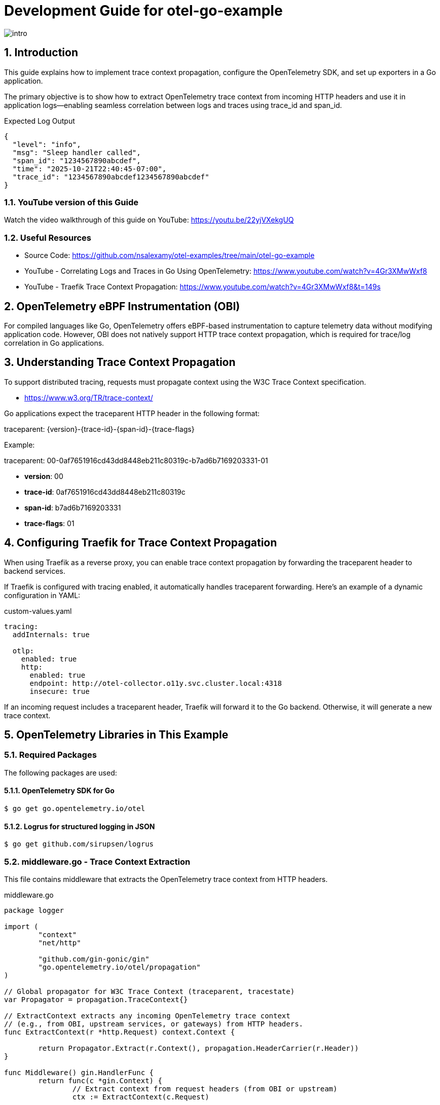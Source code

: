 = Development Guide for otel-go-example

:toc:
:toclevels: 3
:sectnums:
:sectnumlevels: 3
:source-highlighter: rouge
:rouge-style: github
:rouge-linenums-mode: inline

:imagesdir: images

[.img-wide]
image::intro.png[]

== Introduction

This guide explains how to implement trace context propagation, configure the OpenTelemetry SDK, and set up exporters in a Go application.

The primary objective is to show how to extract OpenTelemetry trace context from incoming HTTP headers and use it in application logs—enabling seamless correlation between logs and traces using trace_id and span_id.

.Expected Log Output
[source,json,indent=0,pretty-print]
----
{
  "level": "info",
  "msg": "Sleep handler called",
  "span_id": "1234567890abcdef",
  "time": "2025-10-21T22:40:45-07:00",
  "trace_id": "1234567890abcdef1234567890abcdef"
}
----

=== YouTube version of this Guide

Watch the video walkthrough of this guide on YouTube: https://youtu.be/22yjVXekgUQ

=== Useful Resources

	•	Source Code: https://github.com/nsalexamy/otel-examples/tree/main/otel-go-example
	•	YouTube - Correlating Logs and Traces in Go Using OpenTelemetry: https://www.youtube.com/watch?v=4Gr3XMwWxf8
	•	YouTube - Traefik Trace Context Propagation: https://www.youtube.com/watch?v=4Gr3XMwWxf8&t=149s

== OpenTelemetry eBPF Instrumentation (OBI)

For compiled languages like Go, OpenTelemetry offers eBPF-based instrumentation to capture telemetry data without modifying application code. However, OBI does not natively support HTTP trace context propagation, which is required for trace/log correlation in Go applications.

== Understanding Trace Context Propagation

To support distributed tracing, requests must propagate context using the W3C Trace Context specification.

- https://www.w3.org/TR/trace-context/

Go applications expect the traceparent HTTP header in the following format:

traceparent: {version}-{trace-id}-{span-id}-{trace-flags}

Example:

traceparent: 00-0af7651916cd43dd8448eb211c80319c-b7ad6b7169203331-01

- *version*: 00
- *trace-id*: 0af7651916cd43dd8448eb211c80319c
- *span-id*: b7ad6b7169203331
- *trace-flags*: 01

== Configuring Traefik for Trace Context Propagation

When using Traefik as a reverse proxy, you can enable trace context propagation by forwarding the traceparent header to backend services.

If Traefik is configured with tracing enabled, it automatically handles traceparent forwarding. Here’s an example of a dynamic configuration in YAML:

.custom-values.yaml
[source,yaml]
----
tracing:
  addInternals: true

  otlp:
    enabled: true
    http:
      enabled: true
      endpoint: http://otel-collector.o11y.svc.cluster.local:4318
      insecure: true
----

If an incoming request includes a traceparent header, Traefik will forward it to the Go backend. Otherwise, it will generate a new trace context.


== OpenTelemetry Libraries in This Example

=== Required Packages

The following packages are used:

==== OpenTelemetry SDK for Go

[source,shell]
----
$ go get go.opentelemetry.io/otel
----

==== Logrus for structured logging in JSON

[source,shell]
----
$ go get github.com/sirupsen/logrus
----

=== middleware.go - Trace Context Extraction

This file contains middleware that extracts the OpenTelemetry trace context from HTTP headers.

.middleware.go
[source,go]
----
package logger

import (
	"context"
	"net/http"

	"github.com/gin-gonic/gin"
	"go.opentelemetry.io/otel/propagation"
)

// Global propagator for W3C Trace Context (traceparent, tracestate)
var Propagator = propagation.TraceContext{}

// ExtractContext extracts any incoming OpenTelemetry trace context
// (e.g., from OBI, upstream services, or gateways) from HTTP headers.
func ExtractContext(r *http.Request) context.Context {

	return Propagator.Extract(r.Context(), propagation.HeaderCarrier(r.Header))
}

func Middleware() gin.HandlerFunc {
	return func(c *gin.Context) {
		// Extract context from request headers (from OBI or upstream)
		ctx := ExtractContext(c.Request)

		// Replace the request context so downstream handlers use it
		c.Request = c.Request.WithContext(ctx)

		c.Next()
	}
}
----



=== main.go - Registering Middleware

In main.go, the middleware is added to extract trace context from incoming requests.

.main.go
[source,go]
----

func main() {

	logger.Init()

	// SERVER_ADDR is the address the server listens on. from environment variable or default to ":8080"
	var serverAddr = os.Getenv("SERVER_ADDR")

	if serverAddr == "" {
		serverAddr = ":8080"
	}

	logger.Info(context.Background(), "Starting server", map[string]interface{}{
		"server_addr": serverAddr,
	})

	r := gin.Default()

    // Use the logger middleware to extract trace context from incoming requests
	r.Use(logger.Middleware())

	r.GET("/health", func(c *gin.Context) {
		c.JSON(200, gin.H{
			"status": "ok",
		})
	})

	r.GET("/ready", func(c *gin.Context) {
		c.JSON(200, gin.H{
			"status": "ready",
		})
	})

	exampleGroup := r.Group("/")
	example.RegisterHandlers(exampleGroup)

	r.Run(serverAddr)
}

----

=== logger.go - Logging with Trace Context

This file initializes a JSON-formatted logger and includes functions to log messages with trace IDs.

.logger.go
[source,go]
----
package logger

import (
	"context"

	"github.com/sirupsen/logrus"
	"go.opentelemetry.io/otel/trace"
)

var _logger = logrus.New()

func Init() {
	_logger.SetFormatter(&logrus.JSONFormatter{})
	_logger.SetLevel(logrus.InfoLevel)
}


// Info logs a message with trace_id and span_id from context
func Info(ctx context.Context, msg string, fields ...logrus.Fields) {
	entry := _logger.WithFields(extractTraceFields(ctx))
	if len(fields) > 0 {
		for k, v := range fields[0] {
			entry = entry.WithField(k, v)
		}
	}
	entry.Info(msg)
}

// Error logs an error message with trace context
func Error(ctx context.Context, msg string, err error) {
	_logger.WithFields(extractTraceFields(ctx)).WithError(err).Error(msg)
}

// extractTraceFields pulls trace_id/span_id from context
func extractTraceFields(ctx context.Context) logrus.Fields {
	sc := trace.SpanContextFromContext(ctx)

	if !sc.IsValid() {
		return logrus.Fields{}
	}
	return logrus.Fields{
		"trace_id": sc.TraceID().String(),
		"span_id":  sc.SpanID().String(),
	}
}
----

The extractTraceFields function retrieves the trace_id and span_id from the context and includes them in the log entries.


=== Handers - Logging with Trace Context

The /sleep endpoint uses the logger to log messages with trace context.

.handler.go
[source,go]
----
func RegisterHandlers(router *gin.RouterGroup) {
    // other handlers...

	router.GET("/sleep", Sleep)
}
----


.sleep.go
[source,go]
----
package example

import (
	"time"

	"github.com/gin-gonic/gin"
	"github.com/nsalexamy/otel-examples/otel-go-example/internal/logger"
)

func Sleep(c *gin.Context) {
	// get duration from query parameter, default to 1s
	durationStr := c.DefaultQuery("duration", "1s")
	logger.Info(c.Request.Context(), "Sleep handler called", map[string]interface{}{
		"duration": durationStr,
	})

	duration, err := time.ParseDuration(durationStr)
	if err != nil {
		logger.Error(c.Request.Context(), "Failed to parse duration", err)
		c.JSON(400, gin.H{"error": "Invalid duration"})
		return
	}

	// simulate work
	time.Sleep(duration)
	logger.Info(c.Request.Context(), "Finished sleeping", map[string]interface{}{
		"duration": durationStr,
	})

	c.JSON(200, gin.H{"message": "Slept for " + duration.String()})
}
----

You can see that the logger.Info and logger.Error functions are called with c.Request.Context(), which contains the extracted trace context.


== Run the Example

Make sure you have Go installed and the dependencies downloaded. Run the application using:

[source,shell]
----
$ go run cmd/main.go
----

== Making Requests

You can simulate a trace-enabled request like this:

[source,shell]
----
$ curl -H "traceparent: 00-1234567890abcdef1234567890abcdef-1234567890abcdef-01" "http://localhost:8080/sleep?duration=2s"
----

If Traefik is properly configured, it will add the traceparent header automatically. Here, we simulate it manually for testing purposes.

== Sample Logs

The application will output logs like the following:
[source,json]
----
{"duration":"2s","level":"info","msg":"Sleep handler called","span_id":"1234567890abcdef","time":"2025-10-21T22:40:45-07:00","trace_id":"1234567890abcdef1234567890abcdef"}
{"duration":"2s","level":"info","msg":"Finished sleeping","span_id":"1234567890abcdef","time":"2025-10-21T22:40:47-07:00","trace_id":"1234567890abcdef1234567890abcdef"}
----

== Conclusion

This guide demonstrated how to extract and propagate OpenTelemetry trace context in a Go application. Using a middleware and structured logging, trace identifiers are captured and logged, enabling full visibility into distributed request flows and improving observability.

